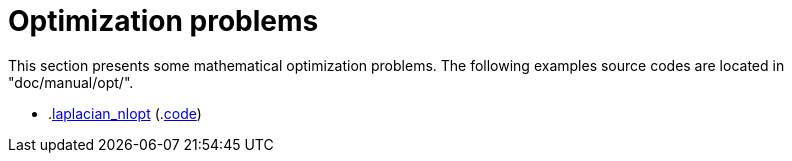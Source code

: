 Optimization problems
=====================

This section presents some mathematical optimization problems.
The following examples source codes are located in "doc/manual/opt/".

- .link:LearningByExample/Optimization/laplacian_nlopt.adoc[laplacian_nlopt] (.link:https://github.com/feelpp/feelpp/blob/develop/doc/manual/opt/laplacian_nlopt.cpp[code])
